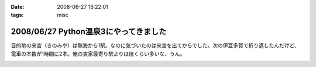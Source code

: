 :date: 2008-06-27 16:22:01
:tags: misc

======================================
2008/06/27 Python温泉3にやってきました
======================================

目的地の来宮（きのみや）は熱海から1駅。なのに気づいたのは来宮を出てからでした。次の伊豆多賀で折り返したんだけど、電車の本数が1時間に2本。俺の実家最寄り駅よりは倍くらい多いな、うん。


.. :extend type: text/html
.. :extend:



.. image:: 20080627_izutaga.*
   :width: 33%

